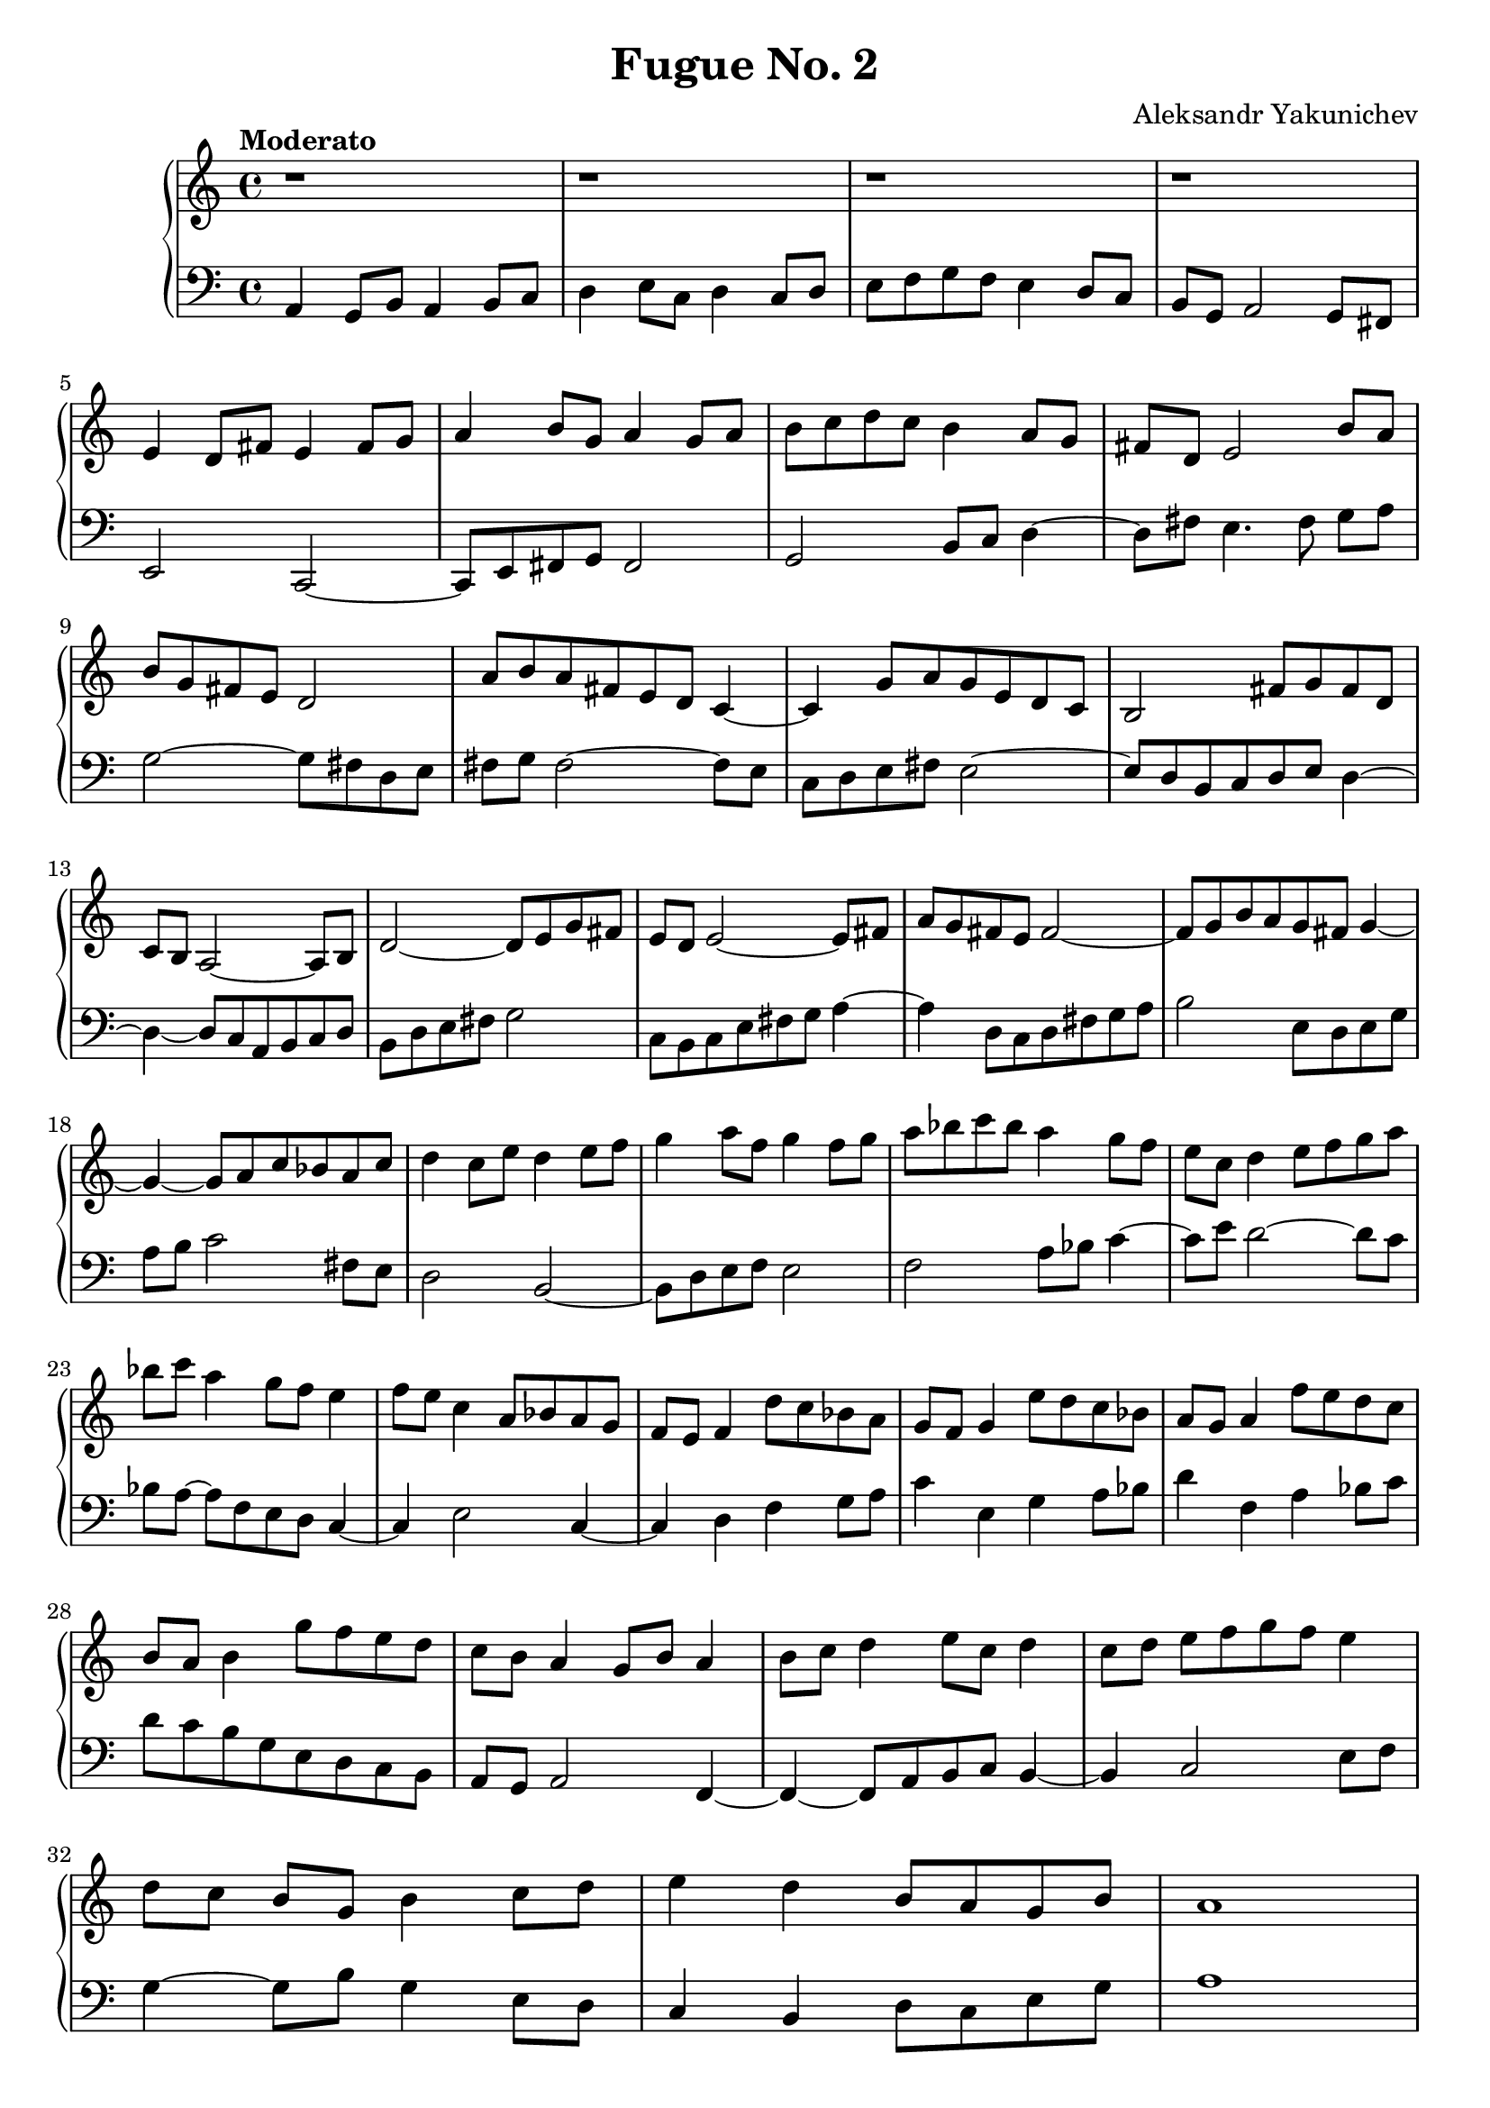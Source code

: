 \header {
  title = "Fugue No. 2"
  composer = "Aleksandr Yakunichev"
  tagline = ""
}

trebleSubject           = {| r1 | r1 | r1 | r1 | }
bassSubject             = {| a4 g8[b] a4 b8[c] | d4 e8[c] d4 c8[d] | e8[f g f] e4 d8[c] | b8[g] a2 g8[fis8] | }

trebleCounterSubject    = {| e4 d8[fis] e4 fis8[g] | a4 b8[g]    a4 g8[a] | b8[c d c] b4 a8[g] | fis8[d] e2       b'8[a] |}
bassCounterSubject      = {| e2         c2~         | c8[e fis g] fis2     | g2        b8[c]  d4~d8[fis]  e4. fis8 g8[a]  |}

trebleIntermediaAa      = {| b8[g fis e] d2          | a'8[b a fis e d] c4~     | c4 g'8[a g e d c]  | b2 fis'8[g fis d] |}
bassIntermediaAa        = {| g2~         g8[fis d e] | fis8[g] fis2~    fis8[e] | c8[d e fis] e2~    | e8[d b c d e] d4~ |}

trebleIntermediaAb      = {| c8[b] a2~  a8[b] | d2~       d8[e g fis] | e8[d] e2~      e8[fis] | a8[g fis e] fis2~ |}
bassIntermediaAb        = {| d4~d8[c a b c d] | b8[d e fis] g2          | c,8[b c e fis g] a4~ | a4 d,8[c d fis g a] |}

trebleIntermediaAc      = {| fis8[g b a g fis] g4~ | g4~ g8[a c bes a c] |}
bassIntermediaAc        = {| b2 e,8[d e g]         | a8[b] c2 fis,8[e]   |}

trebleCounterSubjectIV  = {| d4 c8[e] d4 e8[f] | g4 a8[f]  g4 f8[g] | a8[bes c bes] a4 g8[f]    | e8[c] d4 e8[f g  a] |}
bassCounterSubjectIV    = {| d2        b2~     | b8[d e f] e2       | f2            a8[bes] c4~ | c8[e] d2~     d8[c] |}













trebleIntermediaBa      = {| bes8[c]  a4 g8[f]  e4  | f8[e] c4 a8[bes a g] | f8[e] f4 d'8[c bes a]  |}
bassIntermediaBa        = {| bes8[a~] a8[f e d] c4~ | c4    e2        c4~  | c4    d4 f4    g8[ a] |}

trebleIntermediaBb      = {| g8[f] g4  e'8[d c bes]   | a8[g] a4    f'8[e d c]    | b8[a] b4  g'8[f e d]  |} 
bassIntermediaBb        = {| c4    e,4  g4    a8[bes] | d4    f,4   a4    bes8[c] | d8[c  b g e   d c b] |}

trebleSubjectCoda       = {| c8[b] a4 g8[b] a4  | b8[c] d4 e8[c] d4  | c8[d] e8[f g f] e4    |}
bassSubjectCoda         = {| a8[g] a2       f4~ | f4~f8[a b c]   b4~ | b4    c2        e8[f] |}

trebleCoda              = {| d8[c] b8[g] b4 c8[d] | e4 d4 b8[a g b] | a1 |} 
bassCoda                = {| g4~g8[b]    g4 e8[d] | c4 b4 d8[c e g] | a1 |}

treble = \relative a' {
  \trebleSubject \break
  \trebleCounterSubject \break
  \trebleIntermediaAa 
  \trebleIntermediaAb
  \trebleIntermediaAc 
  \trebleCounterSubjectIV \break
  \trebleIntermediaBa \trebleIntermediaBb 
  \trebleSubjectCoda \break
  \trebleCoda
}
bass = \relative a, {
  \bassSubject \break
  \bassCounterSubject \break
  \bassIntermediaAa \bassIntermediaAb \bassIntermediaAc 
  \bassCounterSubjectIV \break
  \bassIntermediaBa \bassIntermediaBb 
  \bassSubjectCoda \break
  \bassCoda 
}

\score {
  % \midi {}
  \new PianoStaff <<
    \new Staff = "Piano" <<
      \tempo "Moderato"
      \key a \minor
      \treble
    >>
    \new Staff = "Bass" <<
      \key a \minor
      \clef "bass"
      \bass
    >>
  >>
}